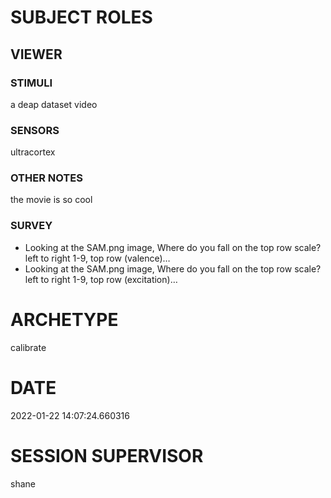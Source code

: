 
* SUBJECT ROLES
** VIEWER
*** STIMULI
     a deap dataset video

*** SENSORS
     ultracortex

*** OTHER NOTES
     the movie is so cool

*** SURVEY
     - Looking at the SAM.png image, Where do you fall on the top row scale? left to right
       1-9, top row (valence)...
     - Looking at the SAM.png image, Where do you fall on the top row scale? left to right
       1-9, top row (excitation)...

* ARCHETYPE
calibrate
* DATE
2022-01-22 14:07:24.660316
* SESSION SUPERVISOR
shane
